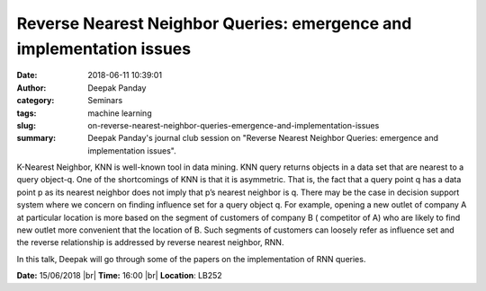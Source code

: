 Reverse Nearest Neighbor Queries: emergence and implementation issues
########################################################################
:date: 2018-06-11 10:39:01
:author: Deepak Panday
:category: Seminars
:tags: machine learning
:slug: on-reverse-nearest-neighbor-queries-emergence-and-implementation-issues
:summary: Deepak Panday's journal club session on "Reverse Nearest Neighbor Queries: emergence and implementation issues".

K-Nearest Neighbor, KNN is well-known tool in data mining. KNN query returns objects in a data set that are nearest to a query object-q.  One of the shortcomings of KNN is that it is asymmetric. That is, the fact that a query point q has a data point p as its nearest neighbor does not imply that p’s nearest neighbor is q.  There may be the case in decision support system where we concern on finding influence set for a query object q. For example, opening  a new outlet of company A at particular location is more based on the segment of customers of company B ( competitor of A) who are likely to find new outlet more convenient that the location of B.  Such segments of customers can loosely refer as influence set and the reverse relationship is addressed by reverse nearest neighbor, RNN.

In this talk, Deepak will go through some of the papers on the implementation of RNN queries.

**Date:** 15/06/2018 |br|
**Time:** 16:00 |br|
**Location**: LB252

.. |br| raw:: html

    <br />
